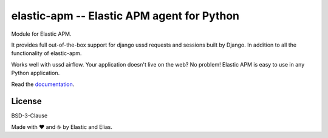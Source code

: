 elastic-apm -- Elastic APM agent for Python
===========================================

.. image:: https://api.travis-ci.org/elastic/apm-agent-python.svg?branch=master
    :target: https://travis-ci.org/elastic/apm-agent-python
    :alt: Build Status

.. image:: https://img.shields.io/pypi/v/elastic-apm.svg?style=flat
    :target: https://pypi.python.org/pypi/elastic-apm/
    :alt: Latest Version

.. image:: https://img.shields.io/pypi/pyversions/elastic-apm.svg?style=flat
    :target: https://pypi.python.org/pypi/elastic-apm/
    :alt: Supported Python versions


Module for Elastic APM.

It provides full out-of-the-box support for django ussd requests and sessions
built by Django. In addition to all the functionality of elastic-apm.

Works well with ussd airflow.
Your application doesn't live on the web? No problem! Elastic APM is easy to use in
any Python application.

Read the documentation_.

.. _documentation: https://www.elastic.co/guide/en/apm/agent/python/current/index.html
.. _`custom integrations`: https://www.elastic.co/blog/creating-custom-framework-integrations-with-the-elastic-apm-python-agent

License
-------

BSD-3-Clause


Made with ♥️ and ☕️ by Elastic and Elias.
